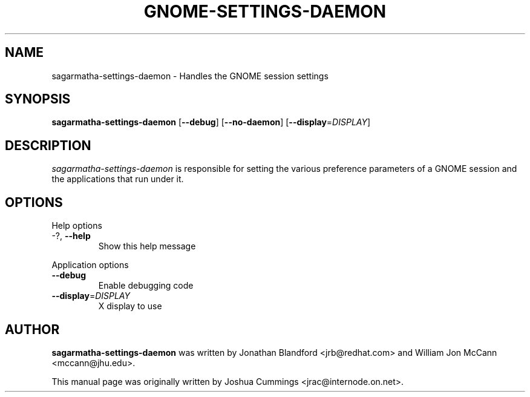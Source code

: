 .\"
.\" sagarmatha₋settings-daemon manual page
.\" Copyright (c) 2009 Joshua Cummings <jrac@internode.on.net>
.\"
.TH GNOME-SETTINGS-DAEMON 1 "June 25 2009" ""
.SH NAME
sagarmatha-settings-daemon \- Handles the GNOME session settings
.SH SYNOPSIS
\fBsagarmatha-settings-daemon\fR [\fB\-\-debug\fR] [\fB\-\-no-daemon\fR]
[\fB\-\-display\fR=\fIDISPLAY\fR]
.SH DESCRIPTION
\fIsagarmatha-settings-daemon\fR is responsible for setting the various preference 
parameters of a GNOME session and the applications that run under it.
.SH OPTIONS
.PP
Help options
.TP
\-?, \fB\-\-help\fR
Show this help message
.PP
Application options
.TP 
\fB\-\^\-debug\fR
Enable debugging code
.TP
\fB\-\^\-display\fR=\fIDISPLAY\fR
X display to use
.PP
.SH AUTHOR
\fBsagarmatha-settings-daemon\fR was written by Jonathan Blandford <jrb@redhat.com> 
and William Jon McCann <mccann@jhu.edu>.
.PP
This manual page was originally written by Joshua Cummings <jrac@internode.on.net>.

